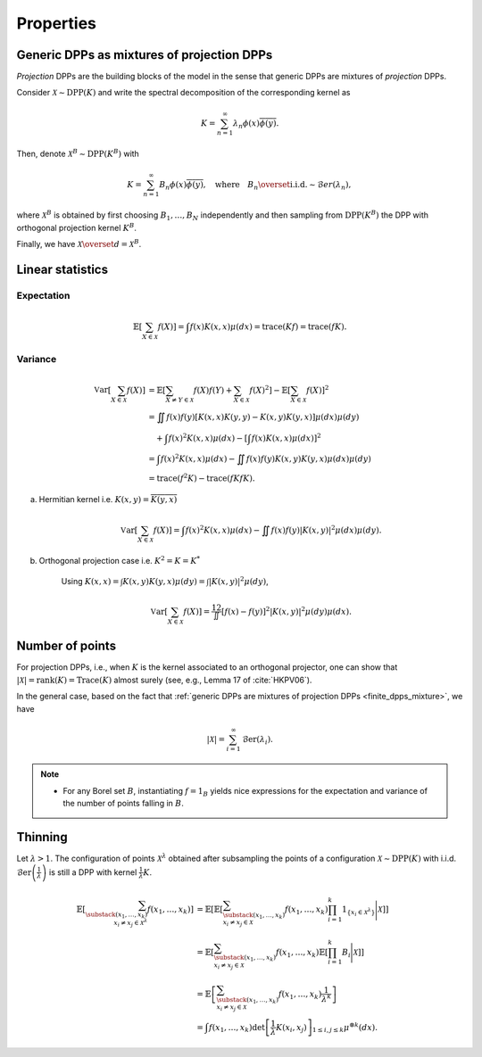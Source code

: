 .. _continuous_dpps_properties:

Properties
**********

.. _continuous_dpps_mixture:

Generic DPPs as mixtures of projection DPPs
===========================================

*Projection* DPPs are the building blocks of the model in the sense that generic DPPs are mixtures of *projection* DPPs.

Consider :math:`\mathcal{X} \sim \operatorname{DPP}(K)` and write the spectral decomposition of the corresponding kernel as

.. math::

	K = \sum_{n=1}^{\infty} \lambda_n \phi(x) \overline{\phi(y)}.

Then, denote :math:`\mathcal{X}^B \sim \operatorname{DPP}(K^B)` with

.. math::

	K = \sum_{n=1}^{\infty} B_n \phi(x) \overline{\phi(y)},
	\quad
	\text{where}
	\quad
	B_n \overset{\text{i.i.d.}}{\sim} \mathcal{B}er(\lambda_n),

where :math:`\mathcal{X}^B` is obtained by first choosing :math:`B_1, \dots, B_N` independently and then sampling from :math:`\operatorname{DPP}(K^B)` the DPP with orthogonal projection kernel :math:`K^B`.

Finally, we have :math:`\mathcal{X} \overset{d}{=} \mathcal{X}^B`.

.. seealso::

	- Theorem 7 in :cite:`HKPV06`
	- Finite case of :ref:`finite_dpps_mixture`
	- :ref:`continuous_dpps_sampling`

.. _continuous_dpps_linear_statistics:

Linear statistics
=================

Expectation
-----------

.. math::

	\mathbb{E}\left[ \sum_{X \in \mathcal{X}} f(X) \right]
		= \int f(x) K(x,x) \mu(dx)
		= \operatorname{trace}(Kf)
		= \operatorname{trace}(fK).

Variance
--------

.. math::

	\operatorname{\mathbb{V}ar}\left[ \sum_{X \in \mathcal{X}} f(X) \right]
		&= \mathbb{E}\left[ \sum_{X \neq Y \in \mathcal{X}} f(X) f(Y)
							+ \sum_{X \in \mathcal{X}} f(X)^2 \right]
			- \mathbb{E}\left[ \sum_{X \in \mathcal{X}} f(X) \right]^2\\
		&= \iint f(x)f(y) [K(x,x)K(y,y)-K(x,y)K(y,x)] \mu(dx) \mu(dy)\\
			&\quad + \int f(x)^2 K(x,x) \mu(dx)
			- \left[\int f(x) K(x,x) \mu(dx)\right]^2 \\
		&= \int f(x)^2 K(x,x) \mu(dx)
			 - \iint f(x)f(y) K(x,y)K(y,x) \mu(dx) \mu(dy)\\
		&= \operatorname{trace}(f^2K) - \operatorname{trace}(fKfK).

a. Hermitian kernel i.e. :math:`K(x,y)=\overline{K(y,x)}`

	.. math::

		\operatorname{\mathbb{V}ar}\left[ \sum_{X \in \mathcal{X}} f(X) \right]
		= \int f(x)^2 K(x,x) \mu(dx) - \iint f(x)f(y) |K(x,y)|^2 \mu(dx) \mu(dy).

b. Orthogonal projection case i.e. :math:`K^2 = K = K^*`

	Using
	:math:`K(x,x) = \int K(x,y) K(y,x) \mu(dy) = \int |K(x,y)|^2 \mu(dy)`,

	.. math::

		\operatorname{\mathbb{V}ar}\left[ \sum_{X \in \mathcal{X}} f(X) \right]
		= \frac12 \iint [f(x) - f(y)]^2 |K(x,y)|^2 \mu(dy) \mu(dx).

.. _continuous_dpps_number_of_points:

Number of points
================

For projection DPPs, i.e., when :math:`K` is the kernel associated to an orthogonal projector, one can show that :math:`|\mathcal{X}|=\operatorname{rank}(K)=\operatorname{Trace}(K)` almost surely (see, e.g., Lemma 17 of :cite:`HKPV06`).

In the general case, based on the fact that :ref:`generic DPPs are mixtures of projection DPPs <finite_dpps_mixture>`, we have

.. math::

	|\mathcal{X}|
		= \sum_{i=1}^{\infty}
			\operatorname{\mathcal{B}er}(\lambda_i).

.. note::

	- For any Borel set :math:`B`, instantiating :math:`f=1_{B}` yields nice expressions for the expectation and variance of the number of points falling in :math:`B`.

.. seealso::

	:ref:`continuous_dpps_number_of_points` in the finite case

.. _continuous_dpps_thinning:

Thinning
========

Let :math:`\lambda > 1`.
The configuration of points :math:`\mathcal{X}^{\lambda}` obtained after subsampling the points of a configuration :math:`\mathcal{X}\sim \operatorname{DPP}(K)` with i.i.d. :math:`\operatorname{\mathcal{B}er}\left(\frac{1}{\lambda}\right)` is still a DPP with kernel :math:`\frac{1}{\lambda} K`.

	.. math::

		\mathbb{E}\left[ \sum_{\substack{(x_1,\dots,x_k) \\ x_i \neq x_j \in \mathcal{X}^{\lambda}} } f(x_1,\dots,x_k) \right]
		&= \mathbb{E}\left[
				\mathbb{E}\left[
				\sum_{\substack{(x_1,\dots,x_k) \\ x_i \neq x_j \in \mathcal{X} } }
				f(x_1,\dots,x_k)
				\prod_{i=1}^k 1_{\{x_i \in \mathcal{X}^{\lambda} \}}
				\Bigg| \mathcal{X}\right]
				\right]\\
		&= \mathbb{E}\left[
						\sum_{\substack{(x_1,\dots,x_k) \\ x_i \neq x_j \in \mathcal{X} } }
						f(x_1,\dots,x_k)
						\mathbb{E}\left[ \prod_{i=1}^k B_i \Bigg| \mathcal{X} \right]
				\right]\\
		&= \mathbb{E}\left[
						\sum_{\substack{(x_1,\dots,x_k) \\ x_i \neq x_j \in \mathcal{X} } }
								f(x_1,\dots,x_k)
						\frac{1}{\lambda^k}
				\right]\\
		&= \int
				f(x_1,\dots,x_k)
				\det \left[ \frac{1}{\lambda} K(x_i,x_j) \right]_{1\leq i,j\leq k}
				\mu^{\otimes k}(dx).
